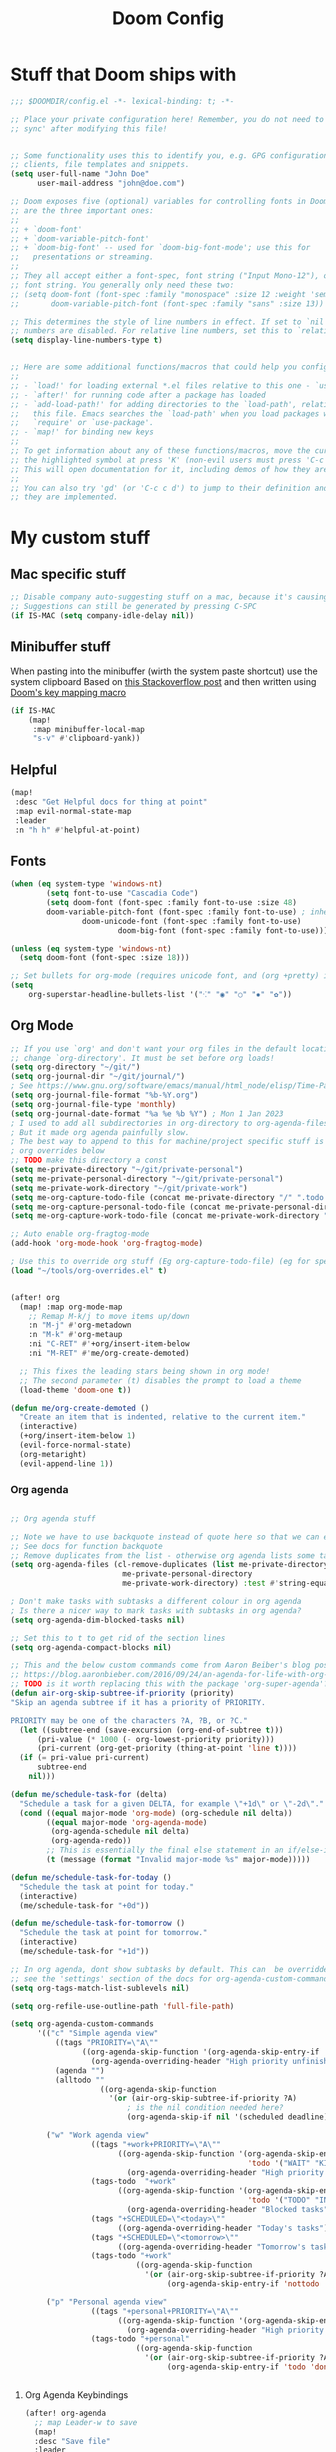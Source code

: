 #+title: Doom Config

* Stuff that Doom ships with
#+begin_src emacs-lisp
;;; $DOOMDIR/config.el -*- lexical-binding: t; -*-

;; Place your private configuration here! Remember, you do not need to run 'doom
;; sync' after modifying this file!


;; Some functionality uses this to identify you, e.g. GPG configuration, email
;; clients, file templates and snippets.
(setq user-full-name "John Doe"
      user-mail-address "john@doe.com")

;; Doom exposes five (optional) variables for controlling fonts in Doom. Here
;; are the three important ones:
;;
;; + `doom-font'
;; + `doom-variable-pitch-font'
;; + `doom-big-font' -- used for `doom-big-font-mode'; use this for
;;   presentations or streaming.
;;
;; They all accept either a font-spec, font string ("Input Mono-12"), or xlfd
;; font string. You generally only need these two:
;; (setq doom-font (font-spec :family "monospace" :size 12 :weight 'semi-light)
;;       doom-variable-pitch-font (font-spec :family "sans" :size 13))

;; This determines the style of line numbers in effect. If set to `nil', line
;; numbers are disabled. For relative line numbers, set this to `relative'.
(setq display-line-numbers-type t)


;; Here are some additional functions/macros that could help you configure Doom:
;;
;; - `load!' for loading external *.el files relative to this one - `use-package!' for configuring packages
;; - `after!' for running code after a package has loaded
;; - `add-load-path!' for adding directories to the `load-path', relative to
;;   this file. Emacs searches the `load-path' when you load packages with
;;   `require' or `use-package'.
;; - `map!' for binding new keys
;;
;; To get information about any of these functions/macros, move the cursor over
;; the highlighted symbol at press 'K' (non-evil users must press 'C-c c k').
;; This will open documentation for it, including demos of how they are used.
;;
;; You can also try 'gd' (or 'C-c c d') to jump to their definition and see how
;; they are implemented.

#+end_src

* My custom stuff
** Mac specific stuff

#+BEGIN_SRC emacs-lisp
;; Disable company auto-suggesting stuff on a mac, because it's causing emacs to freeze a lot
;; Suggestions can still be generated by pressing C-SPC
(if IS-MAC (setq company-idle-delay nil))
#+END_SRC
** Minibuffer stuff

When pasting into the minibuffer (wirth the system paste shortcut) use the system clipboard
Based on [[https://www.reddit.com/r/emacs/comments/sn8pma/how_to_pasteyank_into_minibuffer_input_prompt/][this Stackoverflow post]] and then written using [[https://discourse.doomemacs.org/t/how-to-re-bind-keys/56][Doom's key mapping macro]]
#+BEGIN_SRC emacs-lisp
(if IS-MAC
    (map!
     :map minibuffer-local-map
     "s-v" #'clipboard-yank))
#+END_SRC
** Helpful

#+BEGIN_SRC emacs-lisp
(map!
 :desc "Get Helpful docs for thing at point"
 :map evil-normal-state-map
 :leader
 :n "h h" #'helpful-at-point)
#+END_SRC
** Fonts
#+begin_src emacs-lisp
(when (eq system-type 'windows-nt)
        (setq font-to-use "Cascadia Code")
        (setq doom-font (font-spec :family font-to-use :size 48)
        doom-variable-pitch-font (font-spec :family font-to-use) ; inherits `doom-font''s :size
                doom-unicode-font (font-spec :family font-to-use)
                        doom-big-font (font-spec :family font-to-use)))

(unless (eq system-type 'windows-nt)
  (setq doom-font (font-spec :size 18)))

;; Set bullets for org-mode (requires unicode font, and (org +pretty) in .doom.d/init.el)
(setq
    org-superstar-headline-bullets-list '("⁖" "◉" "○" "✸" "✿"))

#+end_src

** Org Mode
#+begin_src emacs-lisp
;; If you use `org' and don't want your org files in the default location below,
;; change `org-directory'. It must be set before org loads!
(setq org-directory "~/git/")
(setq org-journal-dir "~/git/journal/")
; See https://www.gnu.org/software/emacs/manual/html_node/elisp/Time-Parsing.html for docs on date formats
(setq org-journal-file-format "%b-%Y.org")
(setq org-journal-file-type 'monthly)
(setq org-journal-date-format "%a %e %b %Y") ; Mon 1 Jan 2023
; I used to add all subdirectories in org-directory to org-agenda-files
; But it made org agenda painfully slow.
; The best way to append to this for machine/project specific stuff is orobably in
; org overrides below
;; TODO make this directory a const
(setq me-private-directory "~/git/private-personal")
(setq me-private-personal-directory "~/git/private-personal")
(setq me-private-work-directory "~/git/private-work")
(setq me-org-capture-todo-file (concat me-private-directory "/" ".todo.org"))
(setq me-org-capture-personal-todo-file (concat me-private-personal-directory "/" "todo.org"))
(setq me-org-capture-work-todo-file (concat me-private-work-directory "/" "todo.org"))

;; Auto enable org-fragtog-mode
(add-hook 'org-mode-hook 'org-fragtog-mode)

; Use this to override org stuff (Eg org-capture-todo-file) (eg for specific projects)
(load "~/tools/org-overrides.el" t)


(after! org
  (map! :map org-mode-map
    ;; Remap M-k/j to move items up/down
    :n "M-j" #'org-metadown
    :n "M-k" #'org-metaup
    :ni "C-RET" #'+org/insert-item-below
    :ni "M-RET" #'me/org-create-demoted)

  ;; This fixes the leading stars being shown in org mode!
  ;; The second parameter (t) disables the prompt to load a theme
  (load-theme 'doom-one t))

(defun me/org-create-demoted ()
  "Create an item that is indented, relative to the current item."
  (interactive)
  (+org/insert-item-below 1)
  (evil-force-normal-state)
  (org-metaright)
  (evil-append-line 1))
#+end_src

*** Org agenda

#+BEGIN_SRC emacs-lisp

;; Org agenda stuff

;; Note we have to use backquote instead of quote here so that we can evaluate the variables before adding them to the list.
;; See docs for function backquote
;; Remove duplicates from the list - otherwise org agenda lists some tasks multiple times
(setq org-agenda-files (cl-remove-duplicates (list me-private-directory
                         me-private-personal-directory
                         me-private-work-directory) :test #'string-equal))

; Don't make tasks with subtasks a different colour in org agenda
; Is there a nicer way to mark tasks with subtasks in org agenda?
(setq org-agenda-dim-blocked-tasks nil)

;; Set this to t to get rid of the section lines
(setq org-agenda-compact-blocks nil)

;; This and the below custom commands come from Aaron Beiber's blog post -
;; https://blog.aaronbieber.com/2016/09/24/an-agenda-for-life-with-org-mode.html
;; TODO is it worth replacing this with the package 'org-super-agenda'?
(defun air-org-skip-subtree-if-priority (priority)
"Skip an agenda subtree if it has a priority of PRIORITY.

PRIORITY may be one of the characters ?A, ?B, or ?C."
  (let ((subtree-end (save-excursion (org-end-of-subtree t)))
      (pri-value (* 1000 (- org-lowest-priority priority)))
      (pri-current (org-get-priority (thing-at-point 'line t))))
  (if (= pri-value pri-current)
      subtree-end
    nil)))

(defun me/schedule-task-for (delta)
  "Schedule a task for a given DELTA, for example \"+1d\" or \"-2d\"."
  (cond ((equal major-mode 'org-mode) (org-schedule nil delta))
        ((equal major-mode 'org-agenda-mode)
         (org-agenda-schedule nil delta)
         (org-agenda-redo))
        ;; This is essentially the final else statement in an if/else-if block
        (t (message (format "Invalid major-mode %s" major-mode)))))

(defun me/schedule-task-for-today ()
  "Schedule the task at point for today."
  (interactive)
  (me/schedule-task-for "+0d"))

(defun me/schedule-task-for-tomorrow ()
  "Schedule the task at point for tomorrow."
  (interactive)
  (me/schedule-task-for "+1d"))

;; In org agenda, dont show subtasks by default. This can  be overridden for individual agenda views/sections -
;; see the 'settings' section of the docs for org-agenda-custom-commands for details on overriding variables
(setq org-tags-match-list-sublevels nil)

(setq org-refile-use-outline-path 'full-file-path)

(setq org-agenda-custom-commands
      '(("c" "Simple agenda view"
          ((tags "PRIORITY=\"A\""
                ((org-agenda-skip-function '(org-agenda-skip-entry-if 'todo 'done))
                  (org-agenda-overriding-header "High priority unfinished tasks")))
          (agenda "")
          (alltodo ""
                    ((org-agenda-skip-function
                      '(or (air-org-skip-subtree-if-priority ?A)
                          ; is the nil condition needed here?
                          (org-agenda-skip-if nil '(scheduled deadline))))))))

        ("w" "Work agenda view"
                  ((tags "+work+PRIORITY=\"A\""
                        ((org-agenda-skip-function '(org-agenda-skip-entry-if
                                                     'todo '("WAIT" "KILL" "DONE")))
                          (org-agenda-overriding-header "High priority unfinished tasks")))
                  (tags-todo  "+work"
                        ((org-agenda-skip-function '(org-agenda-skip-entry-if
                                                     'todo '("TODO" "IN PROGRESS" "IN REVIEW" "KILL" "DONE")))
                          (org-agenda-overriding-header "Blocked tasks")))
                  (tags "+SCHEDULED=\"<today>\""
                        ((org-agenda-overriding-header "Today's tasks")))
                  (tags "+SCHEDULED=\"<tomorrow>\""
                        ((org-agenda-overriding-header "Tomorrow's tasks")))
                  (tags-todo "+work"
                            ((org-agenda-skip-function
                              '(or (air-org-skip-subtree-if-priority ?A)
                                   (org-agenda-skip-entry-if 'nottodo '("TODO" "IN PROGRESS"))))))))

        ("p" "Personal agenda view"
                  ((tags "+personal+PRIORITY=\"A\""
                        ((org-agenda-skip-function '(org-agenda-skip-entry-if 'todo 'done))
                          (org-agenda-overriding-header "High priority unfinished tasks")))
                  (tags-todo "+personal"
                            ((org-agenda-skip-function
                              '(or (air-org-skip-subtree-if-priority ?A)
                                   (org-agenda-skip-entry-if 'todo 'done)))))))))


#+END_SRC

**** Org Agenda Keybindings

#+BEGIN_SRC emacs-lisp
(after! org-agenda
  ;; map Leader-w to save
  (map!
  :desc "Save file"
  :leader
  :n "w" #'org-save-all-org-buffers))
#+END_SRC

*** Org Capture stuff
#+BEGIN_SRC emacs-lisp
;; Org capture stuff
; To see the original value of this (to see examples) comment this out and describe the variable
(defun me-basic-todo-format ()
  "Function returning a basic todo format. Note that the docs for org-capture-templates requirse the template parameter to be literal or a function returning a template"
  "* TODO %?")

(setq org-capture-templates '(("t" "Todo" entry (file+headline me-org-capture-todo-file "Todo list") (function me-basic-todo-format))
                              ("p" "Personal Todo" entry (file+headline me-org-capture-personal-todo-file "Todo list") (function me-basic-todo-format) :prepend t)
                              ("w" "Work Todo" entry (file+headline me-org-capture-work-todo-file "Todo list") (function me-basic-todo-format) :prepend t)))

#+END_SRC

*** Org Todo Keywords
#+BEGIN_SRC emacs-lisp
; Org task statuses
(setq org-todo-keywords
      '((sequence "TODO(t)" "IN PROGRESS(p)" "IN REVIEW(r)" "LOOP" "STRT(s)" "WAIT(w)" "HOLD(h)" "IDEA(i)" "|" "DONE(d)" "KILL(k)")
        (sequence "[ ](T)" "[-](S)" "[?](W)" "|" "[X](D)")
        (sequence "|" "OKAY(o)" "YES(y)" "NO(n)")))

#+end_src

** Vertico
#+begin_src emacs-lisp

(after! vertico
  ; For some reason +vertico/project-search doesn't work, so make sure consult-grep (installed with vertico) is used instead
  (let (me/search-function)
    (if (executable-find "rg")
        (setq me/search-function #'consult-ripgrep)
      (setq me/search-function #'consult-grep))

    (map! :leader :n
          "/" me/search-function
          "s p" me/search-function)))

#+end_src

** GUI specific stuff
#+begin_src emacs-lisp
(when (window-system)
  (load (concat dotfiles-doom-directory "gui-config.el")))

#+end_src

** Projectile
#+begin_src emacs-lisp
(after! projectile
  ;; Set the DEPTH when searching the git folder to 2 to ensure subprojects (eg worktrees) are discovered
  (setq projectile-project-search-path '(("~/git" . 2)))
  (setq projectile-enable-caching nil))

#+end_src
** LSP Mode
#+begin_src emacs-lisp
;; Keybinds to make emacs feel a bit more like intellij
(after! lsp-mode
  (map! :map lsp-mode-map
        :n "M-RET" 'lsp-execute-code-action
        :leader :n
                "E" 'flycheck-previous-error
                "e" 'flycheck-next-error
                "B" 'dap-breakpoint-toggle
                "F" 'consult-imenu
                        (:prefix "v"
                                :desc "Goto definition" "i" '+lookup/implementations
                                :desc "Find usages" "u" 'lsp-find-references)
                        (:prefix "r"
                                 :desc "Rename at point" "r" 'lsp-rename))

        (setq me/lombok-jar-path
                (substitute-env-vars "$HOME/.gradle/caches/modules-2/files-2.1/org.projectlombok/lombok/1.18.20/18bcea7d5df4d49227b4a0743a536208ce4825bb/lombok-1.18.20.jar"))
        (setq lsp-java-vmargs `(
                "-noverify"
                "-XX:+UseParallelGC"
                "-XX:GCTimeRatio=4"
                "-XX:AdaptiveSizePolicyWeight=90"
                "-Dsun.zip.disableMemoryMapping=true"
                "-Xmx1G"
                "-Xms100m"
                "--add-opens" "java.base/java.lang=ALL-UNNAMED"
                ,(concat "-Xbootclasspath/a:" me/lombok-jar-path)
                ,(concat "-javaagent:" me/lombok-jar-path)
                )))

#+end_src
** Code formatting

#+BEGIN_SRC emacs-lisp
;; Note this requires the most recent doom modules version (as of 17/9/23)
;; TODO Can probably remove this check in the near future
(unless (string< doom-modules-version "23.0.9-pre")
  (add-to-list '+format-on-save-disabled-modes 'mhtml-mode  t))
#+END_SRC
** Feature Mode

#+BEGIN_SRC emacs-lisp
(after! feature-mode
  (map! :map feature-mode-map
       (:n "gd" #'feature-goto-step-definition))
  (setq feature-step-search-path "**/*.rb"))
#+END_SRC
** Magit

#+BEGIN_SRC emacs-lisp
(map!
 :desc "Magit log"
 :leader
 :n "gl" #'magit-log)
#+END_SRC
** VTerm

Speed up vterm
#+BEGIN_SRC emacs-lisp
(setq vterm-timer-delay 0.01)
#+END_SRC
** Little quality of life changes

#+begin_src emacs-lisp


;; enable evil mode in the minibuffer
(setq evil-want-minibuffer t)

; Add .ideavimrc to vimrc mode list
(after! vimrc-mode
        (add-to-list 'auto-mode-alist '(".ideavimrc" . vimrc-mode)))

; When selecting, deleting etc, don't copy to clipboard
; Use "+y to copy to clpboard
(setq x-select-enable-clipboard nil)

;; map Leader-w to save
(map!
 :desc "Save file"
 :leader
 :n "w" #'evil-write)

; Keybinds for commenting
(map! :desc "Comment region based on mode"
      :n "C-/" #'comment-or-uncomment-region
      :v "C-/" #'comment-or-uncomment-region)

; Display time and battery in modeline
(display-time-mode 1)
(setq display-time-24hr-format 1)
(display-battery-mode 1)

(setq-default tab-width 2)

#+end_src

*** Random custom functions of mine
**** TODO Replace me/evil-insert-block with a structured template
See https://orgmode.org/manual/Structure-Templates.html

#+begin_src emacs-lisp
(defun me/backup-commit ()
  "Commit everything in the current repository in a commit called 'backup'."

  ;; We need to make this interactive to appear as part of M-x (evaluate-extended-command)
  ;; Otherwise it would only appear under M-: (eval-expression)
  ;; See https://stackoverflow.com/questions/29199807/why-are-some-emacs-functions-not-available-via-m-x for more detail
  (interactive)
  (if (y-or-n-p (format "Backup directory %s to git?" default-directory))
  (progn
    (shell-command "git add . && git commit -am 'backup' && git push origin")
    (message "Committed and pushed to origin!"))
  (progn
    (message "Ok - aborted"))))

(defun me/evil-insert-block (lang)
  (evil-open-below 1)
  (evil--self-insert-string (format"\#+BEGIN_SRC %s\n\#+END_SRC" lang))
  (evil-open-above 1))

(defun me/insert-block (lang)
    (insert (format "
        \#+BEGIN_SRC %s

        \#+END_SRC" lang)))

(defun me/insert-elisp-block ()
    "This function inserts a src block in org mode, in the language emacs lisp."
    (interactive)
    (if (eq major-mode 'org-mode)
        (with-current-buffer (current-buffer)
            (if (bound-and-true-p evil-org-mode) ;; bound-and-true-p is a macro - returns its value if set, or nil (which is sufficient for a conditional)
                (me/evil-insert-block "emacs-lisp")
                (me/insert-block "emacs-lisp")))
      (message "Not in org mode")))

; Modifications of this could be written for project specific stuff -eg search Jira, search gitlab etc
(defun me/lemme-google-that ()
  "Google for a user-input query.

   This uses the function add-to-history.
   If the variable history-delete-duplicates is nil, duplicates will NOT be deleted.
   The max history length is set by the variable history-length"
  (interactive)
  (defvar me/lemme-google-that-history '())
  (let ((input-query (completing-read "Search Google for: " me/lemme-google-that-history)))
    (add-to-history 'me/lemme-google-that-history input-query)
    (browse-url (format "https://google.com/search?q=%s" input-query))))

(map! :leader
      (:prefix "h"
       :desc "Google something" "g" #'me/lemme-google-that))

(defun me/evil-normalize-all-buffers ()
  "Force a drop to normal state.
Taken from https://emacs.stackexchange.com/questions/24563/evil-mode-switch-back-to-normal-mode-automatically-after-inaction"

  (unless (eq evil-state 'normal)
    (dolist (buffer (buffer-list))
      (set-buffer buffer)
      (unless (or (minibufferp)
                  (eq evil-state 'emacs))
        (evil-force-normal-state)))
    (message "Dropped back to normal state in all buffers")))

(defvar me/evil-normal-timer
  (run-with-idle-timer 10 t #'me/evil-normalize-all-buffers)
  "Drop back to normal state after idle for 10 seconds.")

(defun me/wsl-copy (start end)
  "Copy region to windows clipboard.
   Originally comes from an SO post - https://emacs.stackexchange.com/questions/39210/copy-paste-from-windows-clipboard-in-wsl-terminal/59607#59607"
  (interactive "r")
  (shell-command-on-region start end "clip.exe"))

;; Warn when using Esc instead of C-g
(defun me/warn-esc ()
  (interactive)
  "Warn me when I use Esc instead of C-g"

  (evil-force-normal-state)
  (message "Could you have used C-g ?"))

(map!
 :desc "Warn when using Esc instead of C-g"
 :i (kbd "<escape>") #'me/warn-esc)

#+end_src

** RSS Feeds

Consider adding +org to the doom init module for this.

#+BEGIN_SRC emacs-lisp
(after! elfeed
  (setq elfeed-search-filter "@6-months-ago +unread"))
;; Each item is a list of the form ("url" tag1 tag2)
;; A nice place to find more rss feeds is https://rss.feedspot.com/math_rss_feeds/
(setq elfeed-feeds '(
                     ("https://api.quantamagazine.org/feed/" quanta academic)
                     ("terrytao.wordpress.com/feed" maths puremath terrytao academic)
                     ("https://www.cambridgemaths.org/blogs/all-blogs/?utm_source=feedspot" maths academic)
                     ("thatsmaths.com/feed" maths academic)
                     ;; abstractalgebra tag added here is for some reason the filtering in elfeed filters on
                     ;; the url only, not the name of the feed (Abstract Algebra)...
                     ("ysharifi.wordpress.com/feed" maths academic puremath abstractalgebra)
                     ;; Blog of the awesome youtube channel Aleph0
                     ;; However this is explicitly not a maths blog...
                     ("blog.jpolak.org/feed/?feed=rss2" tech work)
                     ("http://feeds.hbr.org/harvardbusiness" hbr work)
                     ("https://anchor.fm/s/db87c75c/podcast/rss" curiousleader aaronbieber work leadership audio)
                     ("https://blog.aaronbieber.com/posts/index.xml" chronicle tech work)))

(add-hook! 'elfeed-search-mode-hook #'elfeed-update)
#+END_SRC
** Emacs lisp


#+BEGIN_SRC emacs-lisp
(map! :map evil-normal-state-map "D" nil)
(map!
 :desc "Eval last S-expression in insert mode and eval-defun in normal mode"
 ;; Note this is Super (windows key) (s) not Shift (S)
 :i "s-d" #'eval-last-sexp
 :n "s-d" #'eval-defun)
#+END_SRC


*** Unit testing help

#+BEGIN_SRC emacs-lisp
(defun me/run-elisp-tests-in-buffer ()
  "Evaluate the current buffer then run all unit tests in it."
  (interactive)
  (ert-delete-all-tests)
  (+eval/buffer-or-region)
  (ert t))
#+END_SRC
** Environment or machine specific stuff (keep at end of config)

*** Load machine specific stuff - should be run at or near the end of the file
#+begin_src emacs-lisp
;; Load machine specific stuff, if present. Specify a non nil second arg to prevent an error if not found
(load "~/tools/emacs-local.el" t)
#+end_src
** Minor mode(s) to use as yasnippet conditions
*** Linear Algebra

#+BEGIN_SRC emacs-lisp
(define-minor-mode me-linear-algebra-mode "A minor mode to use as a condition for certain yasnippet snippets")
#+END_SRC
